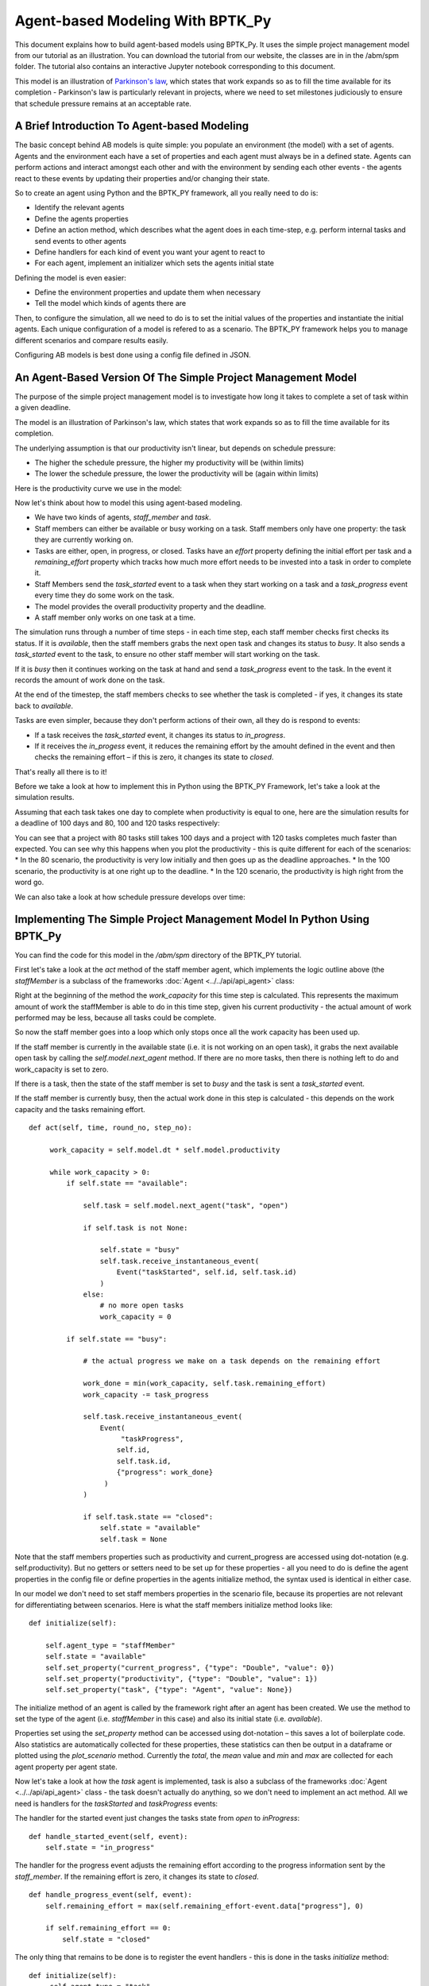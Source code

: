 *********************************
Agent-based Modeling With BPTK_Py
*********************************

This document explains how to build agent-based models using BPTK_Py. It uses the simple project management model from our tutorial as an illustration. You can download the tutorial from our website, the classes are in in the /abm/spm folder. The tutorial also contains an interactive Jupyter notebook corresponding to this document.

This model is an illustration of `Parkinson's law <https://en.wikipedia.org/wiki/Parkinson%27s_law>`_, which states that work expands so as to fill the time available for its completion - Parkinson's law is particularly relevant in projects, where we need to set milestones judiciously to ensure that schedule pressure remains at an acceptable rate.

A Brief Introduction To Agent-based Modeling
============================================

The basic concept behind AB models is quite simple: you populate an environment (the model) with a set of agents. Agents and the environment each have a set of properties and each agent must always be in a defined state. Agents can perform actions and interact amongst each other and with the environment by sending each other events - the agents react to these events by updating their properties and/or changing their state.

So to create an agent using Python and the BPTK_PY framework, all you really need to do is:

* Identify the relevant agents
* Define the agents properties
* Define an action method, which describes what the agent does in each time-step, e.g. perform internal tasks and send events to other agents
* Define handlers for each kind of event you want your agent to react to
* For each agent, implement an initializer which sets the agents initial state

Defining the model is even easier:

* Define the environment properties and update them when necessary
* Tell the model which kinds of agents there are

Then, to configure the simulation, all we need to do is to set the initial values of the properties and instantiate the initial agents. Each unique configuration of a model is refered to as a scenario. The BPTK_PY framework helps you to manage different scenarios and compare results easily.

Configuring AB models is best done using a config file defined in JSON.

An Agent-Based Version Of The Simple Project Management Model
=============================================================

The purpose of the simple project management model is to investigate how long it takes to complete a set of task within a given deadline.

The model is an illustration of Parkinson's law, which states that work expands so as to fill the time available for its completion.

The underlying assumption is that our productivity isn't linear, but depends on schedule pressure:

* The higher the schedule pressure, the higher my productivity will be (within limits)
* The lower the schedule pressure, the lower the productivity will be (again within limits)

Here is the productivity curve we use in the model:

.. image:: output_5_0.png

Now let's think about how to model this using agent-based modeling.

* We have two kinds of agents, `staff_member` and `task`.
* Staff members can either be available or busy working on a task. Staff members only have one property: the task they are currently working on.
* Tasks are either, open, in progress, or closed. Tasks have an `effort` property defining the initial effort per task and a `remaining_effort` property which tracks how much more effort needs to be invested into a task in order to complete it.
* Staff Members send the `task_started` event to a task when they start working on a task and a `task_progress` event every time they do some work on the task.
* The model provides the overall productivity property and the deadline.
* A staff member only works on one task at a time.

The simulation runs through a number of time steps - in each time step, each staff member checks first checks its status. If it is `available`, then the staff members grabs the next open task and changes its status to `busy`. It also sends a `task_started` event to the task, to ensure no other staff member will start working on the task.

If it is `busy` then it continues working on the task at hand and send a `task_progress` event to the task. In the event it records the amount of work done on the task.

At the end of the timestep, the staff members checks to see whether the task is completed - if yes, it changes its state back to `available`.

Tasks are even simpler, because they don't perform actions of their own, all they do is respond to events:

* If a task receives the `task_started` event, it changes its status to `in_progress`.
* If it receives the `in_progess` event, it reduces the remaining effort by the amouht defined in the event and then checks the remaining effort – if this is zero, it changes its state to `closed`.

That's really all there is to it!

Before we take a look at how to implement this in Python using the BPTK_PY Framework, let's take a look at the simulation results.

Assuming that each task takes one day to complete when productivity is equal to one, here are the simulation results for a deadline of 100 days and 80, 100 and 120 tasks respectively:

.. image:: output_7_0.png


You can see that a project with 80 tasks still takes 100 days and a project with 120 tasks completes much faster than expected.
You can see why this happens when you plot the productivity - this is quite different for each of the scenarios:
* In the 80 scenario, the productivity is very low initially and then goes up as the deadline approaches.
* In the 100 scenario, the productivity is at one right up to the deadline.
* In the 120 scenario, the productivity is high right from the word go.

.. image:: output_9_0.png

We can also take a look at how schedule pressure develops over time:

.. image:: output_11_0.png


Implementing The Simple Project Management Model In Python Using BPTK_Py
========================================================================


You can find the code for this model in the `/abm/spm` directory of the BPTK_PY tutorial.

First let's take a look at the `act` method of the staff member agent, which implements the logic outline above (the `staffMember` is a subclass of the frameworks :doc:`Agent <../../api/api_agent>` class:

Right at the beginning of the method the `work_capacity` for this time step is calculated. This represents the maximum amount of work the staffMember is able to do in this time step, given his current productivity - the actual amount of work performed may be less, because all tasks could be complete.

So now the staff member goes into a loop which only stops once all the work capacity has been used up.

If the staff member is currently in the available state (i.e. it is not working on an open task), it grabs the next available open task by calling the `self.model.next_agent` method. If there are no more tasks, then there is nothing left to do and work_capacity is set to zero.

If there is a task, then the state of the staff member is set to `busy` and the task is sent a `task_started` event.

If the staff member is currently busy, then the actual work done in this step is calculated - this depends on the work capacity and the tasks remaining effort. ::

   def act(self, time, round_no, step_no):

        work_capacity = self.model.dt * self.model.productivity

        while work_capacity > 0:
            if self.state == "available":

                self.task = self.model.next_agent("task", "open")

                if self.task is not None:

                    self.state = "busy"
                    self.task.receive_instantaneous_event(
                        Event("taskStarted", self.id, self.task.id)
                    )
                else:
                    # no more open tasks
                    work_capacity = 0

            if self.state == "busy":

                # the actual progress we make on a task depends on the remaining effort

                work_done = min(work_capacity, self.task.remaining_effort)
                work_capacity -= task_progress

                self.task.receive_instantaneous_event(
                    Event(
                         "taskProgress",
                        self.id,
                        self.task.id,
                        {"progress": work_done}
                     )
                )

                if self.task.state == "closed":
                    self.state = "available"
                    self.task = None

Note that the staff members properties such as productivity and current_progress are accessed using dot-notation (e.g. self.productivity). But no getters or setters need to be set up for these properties - all you need to do is define the agent properties in the config file or define properties in the agents initialize method, the syntax used is identical in either case.

In our model we don't need to set staff members properties in the scenario file, because its properties are not relevant for differentiating between scenarios. Here is what the staff members initialize method looks like: ::

    def initialize(self):

        self.agent_type = "staffMember"
        self.state = "available"
        self.set_property("current_progress", {"type": "Double", "value": 0})
        self.set_property("productivity", {"type": "Double", "value": 1})
        self.set_property("task", {"type": "Agent", "value": None})

The initialize method of an agent is called by the framework right after an agent has been created. We use the method to set the type of the agent (i.e. `staffMember` in this case) and also its initial state (i.e. `available`).

Properties set using the `set_property` method can be accessed using dot-notation – this saves a lot of boilerplate code. Also statistics are automatically collected for these properties, these statistics can then be output in a dataframe or plotted using the `plot_scenario` method. Currently the `total`, the `mean` value and `min` and `max` are collected for each agent property per agent state.

Now let's take a look at how the `task` agent is implemented, task is also a subclass of the frameworks :doc:`Agent <../../api/api_agent>` class - the task doesn't actually do anything, so we don't need to implement an act method. All we need is handlers for the `taskStarted` and `taskProgress` events:

The handler for the started event just changes the tasks state from `open` to `inProgress`: ::

    def handle_started_event(self, event):
        self.state = "in_progress"

The handler for the progress event adjusts the remaining effort according to the progress information sent by the `staff_member`. If the remaining effort is zero, it changes its state to `closed`. ::

    def handle_progress_event(self, event):
        self.remaining_effort = max(self.remaining_effort-event.data["progress"], 0)

        if self.remaining_effort == 0:
            self.state = "closed"

The only thing that remains to be done is to register the event handlers - this is done in the tasks `initialize` method: ::

   def initialize(self):
        self.agent_type = "task"
        self.state = "open"

        self.set_property("remaining_effort", {"type": "Double", "value": self.effort})

        self.register_event_handler(["open"], "task_started", self.handle_started_event)
        self.register_event_handler(["in_progress"], "task_progress", self.handle_progress_event)

We need to call the `register_event_handler` method for each event. We pass the handler as a function along with the event name and a list of states the handler is relevant for.

The only remaing class we need to look at is the SPM model itself, which is a subclass of the frameworks :doc:`Model <../../api/api_model>` class. The key method in the model class is the `initialize_model` method - this method is called automatically by the framework, it is used to register the agent factories. Agent factories are simple, anonymous functions which instantiate agents by calling their constructors and passing an agent id, the model the agent is part of and the agent properties (which are defined in the scenarios config file).

Here is what the `initialize_model` method in the SPM class, which derived from the Model class in the BPTK PY framework: ::

    def instantiate_model(self):
        self.register_agent_factory(
            "staffMember",
            lambda agent_id, model, properties: StaffMember(agent_id, model, properties)
        )
        self.register_agent_factory(
            "task",
            lambda agent_id, model, properties: Task(agent_id, model, properties)
        )

The SPM class automatically provides access to all the properties set in the scenario config file via dot-notation: in this case these are the properties `deadline` and `productivity`. This access is provided automatically, using Python metaprogramming techniques.

If you take a look at the config file for the simulation (`abm_spm.json`) you will see that the constants are defined like this: ::

       "properties": [
         {
            "name": "deadline",
            "type": "Integer",
            "value": 120
          },
          {
            "name": "productivity",
            "type": "Lookup",
            "value": [
                      [0, 0.4],
                      [0.25, 0.444],
                      [0.5, 0.506],
                      [0.75, 0.594],
                      [1, 1],
                      [1.25, 1.119],
                      [1.5, 1.1625],
                      [1.75, 1.2125],
                      [2, 1.2375],
                      [2.25, 1.245],
                      [2.5, 1.25]
                     ]
          }
        ]

In our SPM model, providing agents with the productivity lookup directly doesn't really make much sense - the agents are interested in the productivity at the current time (i.e. the "instantaneous" productivity), which depends on the current schedule pressure, which itself is defined as the ratio of the required effort to complete the remaining tasks over the remaining work capacity. This is an overall property of the project (i.e. the model) and not of the agents.

So in order to provide agents with access to these values, we create two model properties called `schedule_pressure` and `productivity`.

We need to be careful though - our model could potentially have many staff members, and we need to ensure that
they all get the same value of `schedule_pressure` and `productivity` - we need to ensure that the values of these properties are only updated once at the beginning of each round.

This is what the models `act` method is for - it is called by the scheduler at the beginning of each round, before the agents `act` methods are called.

We've included the code for the `act` method below, here is how schedule pressure and productivity are calculated:

First the `remaining_effort` for all open tasks is calculated by walking along the list of remaining open tasks and reading their `effort` property. This list is accessed using the models's `agent_ids` method, which is provided by the BPTK_PY framework. To this effort we need to add the remaining_effort of the task currently being worked on.

We then add the remaining effort for all the tasks that are currently being worked on, by all staff members.

We can then work out the remaining work capacity by multiplying the remaing time until the deadline with the number of staff members (assuming that all staff members work on tasks full time).

The schedule pressure is then simply the ratio of the remaining effort and the work capacity (we need to ensure the value is never greater than 2.5, because the productivity lookup is only defined in the range between 0 and 2.5.

Once we know the schedule pressure, we can work out the productivity using the productivity lookup. ::

       def act(self, time, sim_round, step):
        # schedule pressure and productivity are updated once at the beginning of each round
        # this ensures that they are constant within each round
        # and thus the same for all staff members

        remaining_effort = 0

        # calculate the remaining effort for all open tasks

        task_ids = self.agent_ids("task")

        for task_id in task_ids:
            task = self.agent(task_id)

            if task.state == "open":
                remaining_effort += task.effort

        # now add the remaining effort for the tasks currently being worked on

        staff_ids = self.agent_ids("staff_member")

        for staff_id in staff_ids:
            task_in_progress = self.agent(staff_id).task
            if task_in_progress is not None:
                remaining_effort += task_in_progress.remaining_effort

        remaining_time = self.deadline - self.scheduler.current_time
        num_staff_members = self.agent_count("staff_member")

        if remaining_time > 0:
            self._schedule_pressure = min(remaining_effort/(remaining_time * num_staff_members), 2.5)
        elif remaining_effort > 0:
            self._schedule_pressure = min(remaining_effort/(self.dt * num_staff_members), 2.5)
        else:
            self._schedule_pressure = 1

        productivity_lookup = self.get_property("productivity")

        self._productivity = self.lookup(
                self._schedule_pressure,
                productivity_lookup["value"])

Now we've seen the code, let's see the model in action.Note that there is a potential naming conflict because we now have two properties called `productivity` – in practice this is no problem, because properties implemented as methods of the class take precedence over the properties defined using the config file or the `set_property` method. You can still access these properties using get_property.

Running The Model
=================

Now we've seen the code, let's see the model in action.

The BPTK framework is loaded with the following lines: ::

    ## Start BPTK and automatically read the scnearios found in the scenario folder

    from BPTK_Py.bptk import bptk

    bptk = bptk()

These lines not only load the BPTK framework, they also start a background process that reads the config files found in the `scenarios` folder, loads the corresponding ABM and SD model and confgiures them according to the scenarios.

And thats all - once a model has been configured for each scenario defined, we can run the scenario/model using the `plot_scenario` function: ::

    bptk.plot_scenarios(
        scenario_managers=["ABMsmSimpleProjectManagement"],
        kind="area",
        title="Open vs. Closed Tasks",
        scenarios=["scenario100"],
        agents=["task"],
        agent_states=["open","closed"],
    )

.. image:: output_21_0.png

We can easily compare the results from different scenarios to each other: ::

    bptk.plot_scenarios(
        scenario_managers=["ABMsmSimpleProjectManagement"],
        kind="area",
        scenarios=["scenario80","scenario100","scenario120"],
        title="Scenario Comparison for closed tasks",
        agents=["task"],
        agent_states=["closed"],
        series_names={
            "ABMsmSimpleProjectManagement_scenario80_task_closed" : "Scenario 80",
            "ABMsmSimpleProjectManagement_scenario100_task_closed" : "Scenario 100",
            "ABMsmSimpleProjectManagement_scenario120_task_closed" : "Scenario 120",
        }
    )

.. image:: output_23_0.png

We can also take a look at the underlying data: ::

    bptk.plot_scenarios(
        scenario_managers=["ABMsmSimpleProjectManagement"],
        kind="area",
        scenarios=["scenario80","scenario100","scenario120"],
        agents=["task"],
        agent_states=["open"],
        return_df=True,
        series_names={
            "ABMsmSimpleProjectManagement_scenario80_task_open" : "Scenario 80",
            "ABMsmSimpleProjectManagement_scenario100_task_open" : "Scenario 100",
            "ABMsmSimpleProjectManagement_scenario120_task_open" : "Scenario 120",
        }
    )[95:120]

.. raw:: html

    <div>
    <style scoped>
        .dataframe tbody tr th:only-of-type {
            vertical-align: middle;
        }

        .dataframe tbody tr th {
            vertical-align: top;
        }

        .dataframe thead th {
            text-align: right;
        }
    </style>
    <table border="1" class="dataframe">
      <thead>
        <tr style="text-align: right;">
          <th></th>
          <th>Scenario 80</th>
          <th>Scenario 100</th>
          <th>Scenario 120</th>
        </tr>
        <tr>
          <th>t</th>
          <th></th>
          <th></th>
          <th></th>
        </tr>
      </thead>
      <tbody>
        <tr>
          <th>95.00</th>
          <td>4.0</td>
          <td>4.0</td>
          <td>11</td>
        </tr>
        <tr>
          <th>95.25</th>
          <td>4.0</td>
          <td>4.0</td>
          <td>11</td>
        </tr>
        <tr>
          <th>95.50</th>
          <td>4.0</td>
          <td>4.0</td>
          <td>11</td>
        </tr>
        <tr>
          <th>95.75</th>
          <td>3.0</td>
          <td>4.0</td>
          <td>10</td>
        </tr>
        <tr>
          <th>96.00</th>
          <td>3.0</td>
          <td>3.0</td>
          <td>10</td>
        </tr>
        <tr>
          <th>96.25</th>
          <td>3.0</td>
          <td>3.0</td>
          <td>10</td>
        </tr>
        <tr>
          <th>96.50</th>
          <td>3.0</td>
          <td>3.0</td>
          <td>10</td>
        </tr>
        <tr>
          <th>96.75</th>
          <td>2.0</td>
          <td>3.0</td>
          <td>9</td>
        </tr>
        <tr>
          <th>97.00</th>
          <td>2.0</td>
          <td>2.0</td>
          <td>9</td>
        </tr>
        <tr>
          <th>97.25</th>
          <td>2.0</td>
          <td>2.0</td>
          <td>9</td>
        </tr>
        <tr>
          <th>97.50</th>
          <td>2.0</td>
          <td>2.0</td>
          <td>8</td>
        </tr>
        <tr>
          <th>97.75</th>
          <td>1.0</td>
          <td>2.0</td>
          <td>8</td>
        </tr>
        <tr>
          <th>98.00</th>
          <td>1.0</td>
          <td>1.0</td>
          <td>8</td>
        </tr>
        <tr>
          <th>98.25</th>
          <td>1.0</td>
          <td>1.0</td>
          <td>7</td>
        </tr>
        <tr>
          <th>98.50</th>
          <td>1.0</td>
          <td>1.0</td>
          <td>7</td>
        </tr>
        <tr>
          <th>98.75</th>
          <td>0.0</td>
          <td>1.0</td>
          <td>7</td>
        </tr>
        <tr>
          <th>99.00</th>
          <td>0.0</td>
          <td>0.0</td>
          <td>6</td>
        </tr>
        <tr>
          <th>99.25</th>
          <td>0.0</td>
          <td>0.0</td>
          <td>6</td>
        </tr>
        <tr>
          <th>99.50</th>
          <td>0.0</td>
          <td>0.0</td>
          <td>6</td>
        </tr>
        <tr>
          <th>99.75</th>
          <td>0.0</td>
          <td>0.0</td>
          <td>5</td>
        </tr>
        <tr>
          <th>100.00</th>
          <td>0.0</td>
          <td>0.0</td>
          <td>5</td>
        </tr>
        <tr>
          <th>100.25</th>
          <td>0.0</td>
          <td>0.0</td>
          <td>5</td>
        </tr>
        <tr>
          <th>100.50</th>
          <td>0.0</td>
          <td>0.0</td>
          <td>5</td>
        </tr>
        <tr>
          <th>100.75</th>
          <td>0.0</td>
          <td>0.0</td>
          <td>4</td>
        </tr>
        <tr>
          <th>101.00</th>
          <td>0.0</td>
          <td>0.0</td>
          <td>4</td>
        </tr>
        <tr>
          <th>101.25</th>
          <td>0.0</td>
          <td>0.0</td>
          <td>4</td>
        </tr>
        <tr>
          <th>101.50</th>
          <td>0.0</td>
          <td>0.0</td>
          <td>3</td>
        </tr>
        <tr>
          <th>101.75</th>
          <td>0.0</td>
          <td>0.0</td>
          <td>3</td>
        </tr>
        <tr>
          <th>102.00</th>
          <td>0.0</td>
          <td>0.0</td>
          <td>3</td>
        </tr>
        <tr>
          <th>102.25</th>
          <td>0.0</td>
          <td>0.0</td>
          <td>2</td>
        </tr>
        <tr>
          <th>102.50</th>
          <td>0.0</td>
          <td>0.0</td>
          <td>2</td>
        </tr>
        <tr>
          <th>102.75</th>
          <td>0.0</td>
          <td>0.0</td>
          <td>2</td>
        </tr>
        <tr>
          <th>103.00</th>
          <td>0.0</td>
          <td>0.0</td>
          <td>1</td>
        </tr>
        <tr>
          <th>103.25</th>
          <td>0.0</td>
          <td>0.0</td>
          <td>1</td>
        </tr>
        <tr>
          <th>103.50</th>
          <td>0.0</td>
          <td>0.0</td>
          <td>1</td>
        </tr>
      </tbody>
    </table>
    </div>

And we can also plot the values of the agent properties: ::

    bptk.plot_scenarios(
        scenario_managers=["ABMsmSimpleProjectManagement"],
        kind="area",
        scenarios=["scenario80","scenario100","scenario120"],
        title="Remaining total effort",
        agents=["task"],
        agent_states=["open"],
        agent_properties=["effort"],
        agent_property_types=["total"],
        series_names={
            "ABMsmSimpleProjectManagement_scenario80_task_open_effort_total": "Total remaining effort, Scenario 80",
            "ABMsmSimpleProjectManagement_scenario100_task_open_effort_total": "Total remaining effort, Scenario 100",
            "ABMsmSimpleProjectManagement_scenario120_task_open_effort_total": "Total remaining effort, Scenario 120"
        }
    )

.. image:: output_27_0.png

We can even compare two scenarios with the same settings but different time steps. The simulations time step essentially defines the granularity at which measurements take place – in this case the simulation with a granularity of 4 steps per time unit is "faster" than the same simulation with 1 time step per unit – this is natural if you think about it: in the former scenario, we check much more often if we have completed a task and thus can move on to a new task sooner. ::

    bptk.plot_scenarios(
        scenario_managers=["ABMsmSimpleProjectManagement"],
        kind="area",
        scenarios=["scenario80","scenario80DT1"],
        agents=["task"],
        agent_states=["open"],
        series_names={
            "ABMsmSimpleProjectManagement_scenario80_task_open":"80 Tasks, four steps per time unit",
            "ABMsmSimpleProjectManagement_scenario80DT1_task_open":"80 Tasks, one step per time unit",
        }
    )

.. image:: output_29_0.png

We can also see what happens if we double the number of staff members - adding new staff members reduced productivity, unless the deadline is adjusted. ::

    bptk.plot_scenarios(
        scenario_managers=["ABMsmSimpleProjectManagement"],
        kind="area",
        scenarios=["scenario100","scenario100SM2D50","scenario100SM2D90"],
        agents=["task"],
        agent_states=["open"],
        series_names={
            "ABMsmSimpleProjectManagement_scenario100_task_open":"100 Tasks, one staff member, deadline 100 ",
            "ABMsmSimpleProjectManagement_scenario100SM2D50_task_open":"100 Tasks, two staff members, deadline 50",
            "ABMsmSimpleProjectManagement_scenario100SM2D90_task_open":"100 Tasks, two staff members, deadline 90",
        }
    )

.. image:: output_31_0.png

Visualising Agent States Using The AgentStatusWidget
====================================================

Agent based simulations can take a very long time. Visualizations with widgets can visualize the progress of the simulation by monitoring agent states.

As of now, the framework comes with a widget to show states of the agents. In order to use progress widgets, you need to implement the method ``build_widget()`` in your Agent based model implementation.
The following is an example that tracks the states of all task agents. You need to map which states to monitor and create a widgetLoader. The widgetLoader loads the specified class and you need to hand over all arguments for the widget: ::

    def build_widget(self):
        widget_loader = WidgetLoader()
        states = {1: "in_progress", 2: "closed"}
        agents = [agent for agent in self.agents if agent.agent_type == "task"]

        widget_loader.create_widget("AgentStatusWidget", states=states, agents=agents)

        return widget_loader


We can then run the widget using the following code: ::

    f=bptk.run_abm_with_widget(
        scenario_manager="ABMsmSimpleProjectManagement",
        scenario="scenario100",agents=["task"],
        agent_states=["open","closed"]
    )

.. image:: agent_status_widget.png

Summary
=======

This was a brief introduction to agent-based modeling and simulation using the BPTK_PY framework. Here is a summary of the key points:

* The BPTK_PY framework supports System Dynamics models in XMILE Format, native SD models, Agent-based models and hybrid SD-ABM-Models
* The objective of the framework is to provide the infrastructure for managing model settings and scenarios and for running and plotting simulation results, so that the modeller can concentrate on modelling.
* The framework automatically collect statistics on agents, their states and their properties, which makes plotting simulation results very easy.
* Simulation results can also be returned as Pandas dataframes.
* The framework uses some advanced Python metaprogramming techniques to ensure the amount of boilerplate code the modeler has to write is kept to a minimum.
* Model settings and scenarios are kept in JSON files. These settings are automatically loaded by the framework upon initialization, as are the model classes themselves. This makes interactive modeling, coding and testing using the Jupyter environment very painless.

Sample code for the model described here is provides as part of the `Business Prototyping Toolkit Tutorials <https://www.transentis.com/products/business-prototyping-toolkit/>`_, which you can download from our website.
